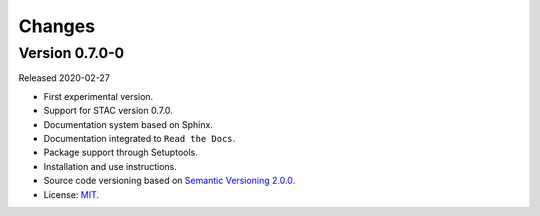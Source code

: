 ..
    This file is part of Python Client Library for STAC.
    Copyright (C) 2019 INPE.

    Python Client Library for STAC is free software; you can redistribute it and/or modify it
    under the terms of the MIT License; see LICENSE file for more details.


=======
Changes
=======

Version 0.7.0-0
---------------

Released 2020-02-27

- First experimental version.
- Support for STAC version 0.7.0.
- Documentation system based on Sphinx.
- Documentation integrated to ``Read the Docs``.
- Package support through Setuptools.
- Installation and use instructions.
- Source code versioning based on `Semantic Versioning 2.0.0 <https://semver.org/>`_.
- License: `MIT <https://raw.githubusercontent.com/brazil-data-cube/stac.py/b-0.7.0/LICENSE>`_.